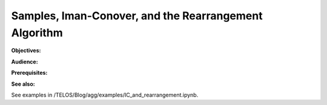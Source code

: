 .. _2_x_samples_rearrangement:

Samples, Iman-Conover, and the Rearrangement Algorithm
=======================================================

**Objectives:**

**Audience:**

**Prerequisites:**

**See also:**

See examples in /TELOS/Blog/agg/examples/IC_and_rearrangement.ipynb.
